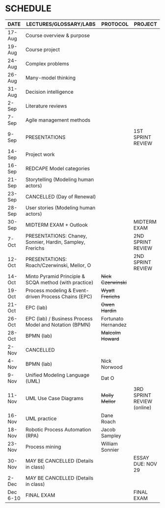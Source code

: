 #+options: toc:nil
* SCHEDULE

   | DATE     | LECTURES/GLOSSARY/LABS                                    | PROTOCOL            | PROJECT                    |
   |----------+-----------------------------------------------------------+---------------------+----------------------------|
   | 17-Aug   | Course overview & purpose                                 |                     |                            |
   | 19-Aug   | Course project                                            |                     |                            |
   | 24-Aug   | Complex problems                                          |                     |                            |
   | 26-Aug   | Many-model thinking                                       |                     |                            |
   | 31-Aug   | Decision intelligence                                     |                     |                            |
   | 2-Sep    | Literature reviews                                        |                     |                            |
   | 7-Sep    | Agile management methods                                  |                     |                            |
   | 9-Sep    | PRESENTATIONS                                             |                     | 1ST SPRINT REVIEW          |
   | 14-Sep   | Project work                                              |                     |                            |
   | 16-Sep   | REDCAPE Model categories                                  |                     |                            |
   | 21-Sep   | Storytelling (Modeling human actors)                      |                     |                            |
   | 23-Sep   | CANCELLED (Day of Renewal)                                |                     |                            |
   | 28-Sep   | User stories (Modeling human actors)                      |                     |                            |
   | 30-Sep   | MIDTERM EXAM + Outlook                                    |                     | MIDTERM EXAM               |
   | 7-Oct    | PRESENTATIONS: Chaney, Sonnier, Hardin, Sampley, Frerichs |                     | 2ND SPRINT REVIEW          |
   | 12-Oct   | PRESENTATIONS: Roach/Czerwinski, Mellor, O                |                     | 2ND SPRINT REVIEW          |
   | 14-Oct   | Minto Pyramid Principle & SCQA method (with practice)     | +Nick Czerwinski+   |                            |
   | 19-Oct   | Process modeling & Event-driven Process Chains (EPC)      | +Wyatt Frerichs+    |                            |
   | 21-Oct   | EPC (lab)                                                 | +Owen Hardin+       |                            |
   | 26-Oct   | EPC (lab) / Business Process Model and Notation (BPMN)    | Fortunato Hernandez |                            |
   | 28-Oct   | BPMN (lab)                                                | +Malcolm Howard+    |                            |
   | 2-Nov    | CANCELLED                                                 |                     |                            |
   | 4-Nov    | BPMN (lab)                                                | Nick Norwood        |                            |
   | 9-Nov    | Unified Modeling Language (UML)                           | Dat O               |                            |
   | 11-Nov   | UML Use Case Diagrams                                     | +Molly Mellor+      | 3RD SPRINT REVIEW (online) |
   | 16-Nov   | UML practice                                              | Dane Roach          |                            |
   | 18-Nov   | Robotic Process Automation (RPA)                          | Jacob Sampley       |                            |
   | 23-Nov   | Process mining                                            | William Sonnier     |                            |
   | 30-Nov   | MAY BE CANCELLED (Details in class)                       |                     | ESSAY DUE: NOV 29          |
   | 2-Dec    | MAY BE CANCELLED (Details in class)                       |                     |                            |
   | Dec 6-10 | FINAL EXAM                                                |                     | FINAL EXAM                 |
